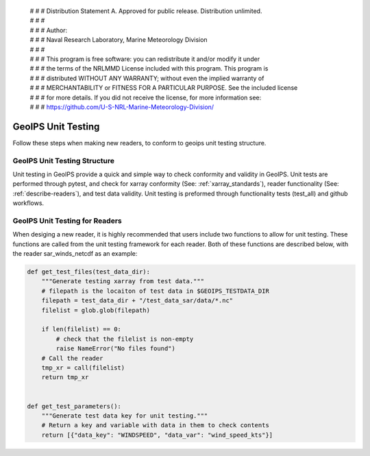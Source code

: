  | # # # Distribution Statement A. Approved for public release. Distribution unlimited.
 | # # #
 | # # # Author:
 | # # # Naval Research Laboratory, Marine Meteorology Division
 | # # #
 | # # # This program is free software: you can redistribute it and/or modify it under
 | # # # the terms of the NRLMMD License included with this program. This program is
 | # # # distributed WITHOUT ANY WARRANTY; without even the implied warranty of
 | # # # MERCHANTABILITY or FITNESS FOR A PARTICULAR PURPOSE. See the included license
 | # # # for more details. If you did not receive the license, for more information see:
 | # # # https://github.com/U-S-NRL-Marine-Meteorology-Division/

.. _unit_tests:

###################
GeoIPS Unit Testing
###################

Follow these steps when making new readers, to conform to 
geoips unit testing structure.


*****************************
GeoIPS Unit Testing Structure
*****************************
Unit testing in GeoIPS provide a quick and simple way to check
conformity and validity in GeoIPS. Unit tests are performed through
pytest, and check for xarray conformity (See: :ref:`xarray_standards`),
reader functionality (See: :ref:`describe-readers`), and test data validity. 
Unit testing is preformed through functionality tests (test_all) and 
github workflows. 

*******************************
GeoIPS Unit Testing for Readers
*******************************
When desiging a new reader, it is highly recommended that users
include two functions to allow for unit testing. These functions are 
called from the unit testing framework for each reader. Both of these 
functions are described below, with the reader sar_winds_netcdf as an example:

.. code-block:: python

    def get_test_files(test_data_dir):
        """Generate testing xarray from test data."""
        # filepath is the locaiton of test data in $GEOIPS_TESTDATA_DIR
        filepath = test_data_dir + "/test_data_sar/data/*.nc"
        filelist = glob.glob(filepath)
        
        if len(filelist) == 0:
            # check that the filelist is non-empty
            raise NameError("No files found")
        # Call the reader
        tmp_xr = call(filelist)
        return tmp_xr


    def get_test_parameters():
        """Generate test data key for unit testing."""
        # Return a key and variable with data in them to check contents
        return [{"data_key": "WINDSPEED", "data_var": "wind_speed_kts"}]
